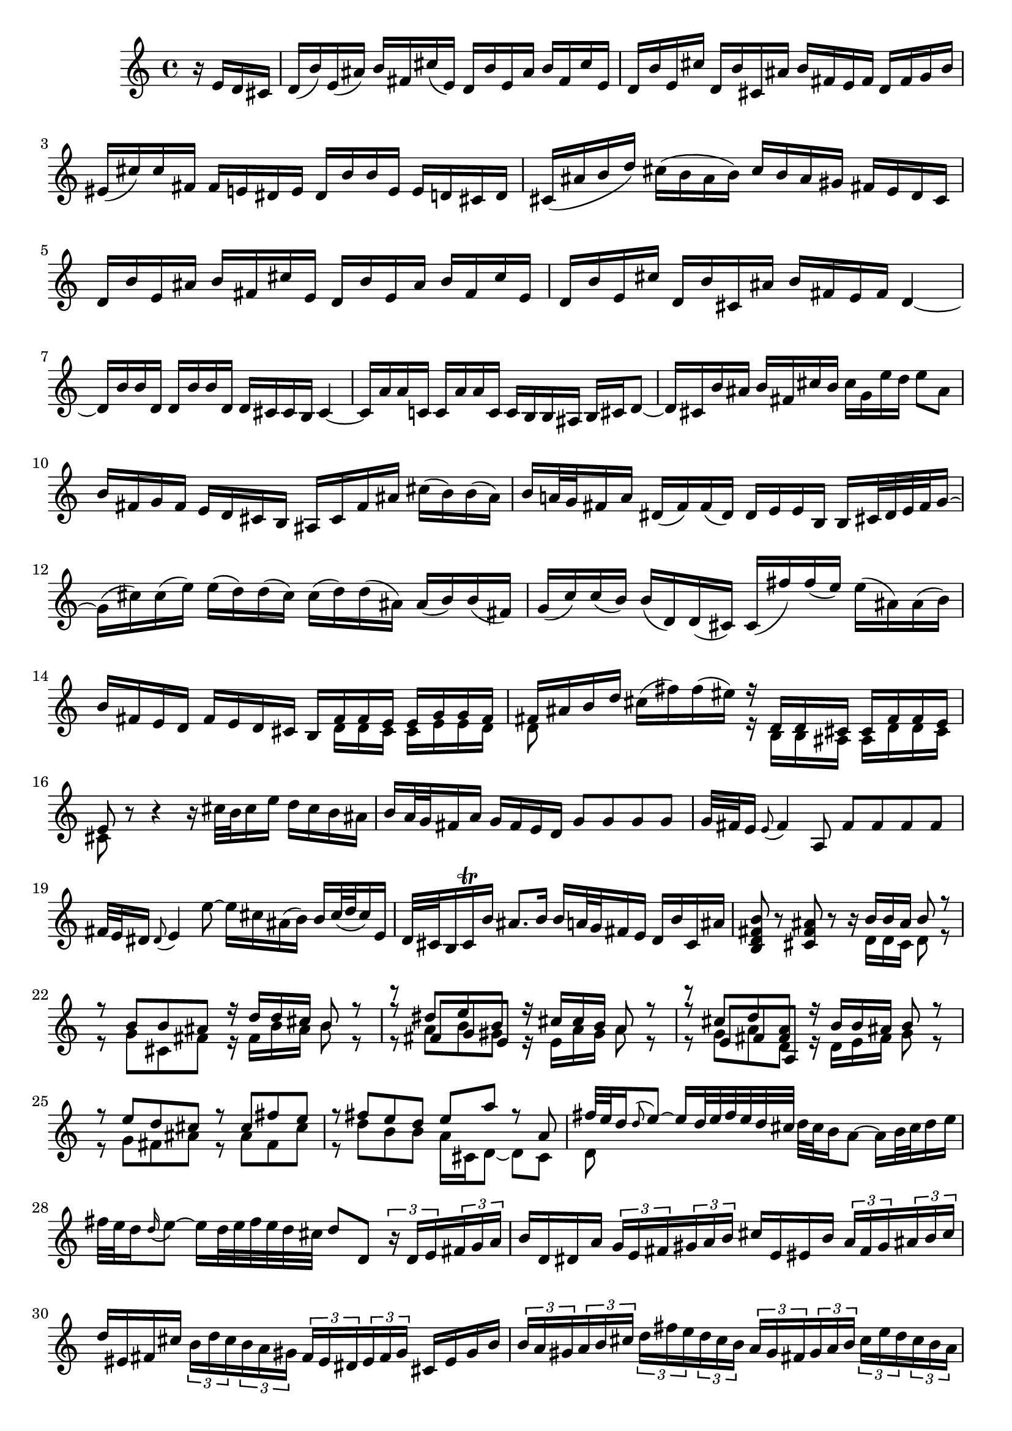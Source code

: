 % Sonata for Flute and Harpsichord BWV 1030 in B minor I Andante

%{
    Copyright 2017 Edmundo Carmona Antoranz. Released under CC 4.0 by-sa
    Original Manuscript is public domain
%}


\version "2.18.2"

\time 4/4
\key b \minor

% Bach writes down _all_ accidentals. It appears to me that they are only skipped when used in contiguous notes _but_
% I am not completely sure of that and I am not in any way to be considered an authoritative source on the subject.
% Therefore I am just trying to match what is _written_ in the manuscript considering the accidental style I am using.
\accidentalStyle forget

\relative c' {

    \partial 4 r16 e d cis

    % 1
    d( b') e,( ais) b fis cis'( e,) d b' e, ais b fis cis' e,
    
    % 2
    d b' e, cis' d, b' cis, ais' b fis e fis d fis g b
    
    % 3
    eis,( cis') cis fis, fis e! dis e dis b' b e, e d! cis d
    
    % 4 2nd system from bach's score starts on 3rd beat
    cis( ais' b d) cis( b ais b) cis b ais gis fis e d cis
    
    % 5
    d b' e, ais b fis cis' e, d b' e, ais b fis cis' e,
    
    % 6
    d b' e, cis' d, b' cis, ais' b fis e fis d4~
    
    % 7
    d16 b' b d, d b' b d, d cis cis b cis4~
    
    % 8 3rd system from bach's score starts on 3rd beat
    cis16 a' a c, \once\omit Accidental c a' a \once\omit Accidental c, c b b ais b cis d8~
    
    % 9
    d16 cis b' ais b fis cis' b cis g e' d e8 ais,
    
    % 10
    b16 fis g fis e d cis b ais cis fis ais cis( b) b( ais)
    
    % 11
    b a!32 g fis16 a dis,( fis) fis( dis) \once\omit Accidental dis e e b b cis32 dis e fis g16~
    
    % 12 4th system from bach's score starts on 2nd beat
    g16( cis) cis( e) e( d) d( cis) cis( d) d( ais) \once\omit Accidental ais( b) b( fis)
    
    % 13
    g( c) \once\omit Accidental c( b) b( d,) d( cis) \once\omit Accidental cis( fis') fis( e) e( ais,) \once\omit Accidental ais( b)
    
    %14
    b fis e d fis e d cis <<
        { b fis' fis e e g g fis }
        \\
        { s d d cis cis e e d }
    >>
    
    % 15 5th system from bach's score starts on 4th beat
    <<
        { fis ais b d }
        \\
        { d,8 }
    >> cis'16( fis) fis( eis) <<
        { r d, d cis cis fis fis e }
        \\
        { r b b ais ais d d cis }
    >>
    
    % 16
    <<
        { e8 }
        \\
        { cis }
    >> r8 r4 r16 cis'32 b cis16 e d cis b ais
    
    % 17
    b a32 g fis16 a g fis e d g8 g g g
    
    % 18
    g32 fis e16 \appoggiatura e8 fis4 a,8 fis' fis fis fis
    
    % 19 6th system from bach's score starts here
    % Last slur seems to go up until cis on Bach' manuscript (not completely sure, though)
    fis32 e dis16 \once\omit Accidental \appoggiatura dis8 e4 e'8~ e16 cis ais( b) b cis32( d cis16) e,
    
    % 20
    d32 cis b16 cis\trill b' ais8. b16 b a!32 g fis16 e d b' cis, ais'
    
    % 21
    < b fis d b >8 r < ais fis cis > r r16 <<
        { b b ais b8 r }
        \\
        { d,16 d cis d8 r }
    >>
    
    % 22 2nd page from bach's score starts here
    <<
        { r8 b' b ais r16 d d cis b8 r }
        \\
        { r8 g cis, fis r16 fis b ais b8 r }
    >>
    
    % 23
    <<
        { r8 dis e b }
        \\
        { r8 a b gis }
        \\
        { r8 fis g e }
    >><<
        { r16 cis' cis b a8 r }
        \\
        { r16 e a gis a8 r }
    >>
    
    % 24
    <<
        { r8  cis d < a fis > }
        \\
        { r8 g a d, }
        \\
        { r8 e fis a, }
    >><<
        { r16 b' b ais b8 r }
        \\
        { r16 d, e fis g8 r }
    >>
    
    % 25 2nd page 2nd system from bach's score starts here
    <<
        { r8 e' d cis r cis fis e }
        \\
        { r g, fis ais r ais fis cis'  }
    >>
    
    % 26
    <<
        { r fis e d e a r a, }
        \\
        { r d b b a16 cis, d8~ d cis }
    >>
    
    % 27 2nd page 3rd system from bach's score starts on 4th beat
    <<
        { fis'32 e d16 \appoggiatura d8 e8~ e16 d32 e fis e d cis }
        \\
        { d,8 }
    >> d'32 cis b16 a8~ a16 b32 cis d16 e
    
    % 28
    fis32 e d16 \appoggiatura d16 e8~ e16 d32 e fis e d cis d8 d, \tuplet 3/2 8 { r16 d e fis g a }
    
    % 29
    b16 d, dis a' \tuplet 3/2 8 { g e fis gis a b } cis e, eis b' \tuplet 3/2 8 { a fis gis ais b cis }
    
    % 30 2nd page 4th system from bach's score starts on 2nd beat
    d eis, fis cis' \tuplet 3/2 8 { b d cis b a gis fis eis dis eis fis gis } cis, eis gis b
    
    % 31
    \tuplet 3/2 8 { b a gis a b cis d fis e d cis b a gis fis gis a b cis e d cis b a }
    
    % 32 2nd page 5th system from bach's score starts on 2nd beat
    \tuplet 3/2 8 { gis fis eis fis gis a b d cis b a gis fis eis dis eis fis gis cis, d cis b a gis }
    
    % 33
    a fis' b, eis fis cis gis' b, a fis' b, eis fis cis gis' b,
    
    % 34
    a fis' b, gis' a, fis' gis, eis' fis cis b cis a8 r
    
    % 35 2nd page 6th system from bach's score starts here
    % Seems like on 3rd beat, Bach decided to overwrite with a voice going down (or the voice doing the octave a valid voice?)
    r16 cis'( b a) gis8 g! fis16 ais, b8 r16 fis' gis b
    
    % 36
    % Assuming that the voice that goes up on third beat on Bach's manuscript was just a mistake and he overwrote it
    eis, cis' cis fis, fis e! dis e dis b' b e, e8 e'
    
    % 37
    e\prall dis r d! d\prall cis r cis,
    
    % 38 3rd page from bach's score starts here
    cis' cis4 b32 cis d16 cis8 cis4 b32 cis d16
    
    % 39
    cis8 d cis b a gis16 a fis4~
    
    % 40
    fis8 b~ b16 a gis fis gis8 \once\omit Accidental gis \once\omit Accidental gis g!
    
    % 41 3rd page 2nd system from bach's score starts here
    g e'~ \tuplet 3/2 8 { e16 d cis b a g } fis8 fis fis fis
    
    % 42
    fis d'~ \tuplet 3/2 8 { d16 cis b a g fis e dis e fis e dis } e8 e'
    
    % 43
    dis d! cis c b d, cis b'~
    
    % 44 3rd page 3rd system from bachs score starts on 3rd beat
    b16 a32 gis a16 b b8.\prall a32 b cis8 fis, eis16 gis d!8~
    
    % 45
    d16 cis b'32 a gis16 \once\omit Accidental gis a d,8~ \tuplet 3/2 8 { d16 cis e } bes8~ bes16 a g'32 fis e16
    
    % 46
    e( fis) r8 r4 r8 b ais16 cis g!8~
    
    % 47 3rd page 4th system from bachs score starts on 2nd beat
    g16 fis e'32 d cis16 cis d g,8~ \tuplet 3/2 8 { g16 fis a } ees8~ ees16 d c'32 b a16
    
    % 48
    a( b) r8 r b, c dis( e g)
    
    % 49
    ais d cis e, d cis16 b d cis b ais
    
    % 50 3rd page 5th system from bach's score starts on 3rd beat
    b8 r r4 r4 r8 b'
    
    % 51
    a( d) cis( fis) bis,( cis) r4
    
    % 52
    r r8 bis fis'( eis) r cis,
    
    % 53 3rd page 6th syste from bach's score starts on 3rd beat
    % Slur on 1st beat seems to have been written on a separate session (darker die)
    a'32( gis fis16) \appoggiatura fis8 gis8~ gis16 fis32 gis a gis fis eis fis e! d16 cis8~ cis16 dis32 eis fis16 gis
    
    % 54
    a32 gis fis16 gis8~ gis16 fis32( gis a gis fis eis) fis8 fis, r cis'
    
    % 55
    a' a a a a32 gis fis16 \appoggiatura fis8 gis4 b,8
    
    % 56 4th page from bach's score starts here
    g'! g g g g32 fis e16 \appoggiatura e8 fis4 a8~
    
    % 57
    a16 gis \once\omit Accidental gis g! g( fis) fis( eis) fis( d') d( cis) cis( eis) \once\omit Accidental eis( fis)
    
    % 58
    fis,8 d'16( cis) b a gis fis fis e32 d cis16 b a fis' gis, eis'
    
    % 59 4th page 2nd system from bach's score starts on 2nd beat
    <<
        { fis8 cis' fis cis r fis, a dis, }
        \\
        { r fis cis' fis, r b, fis' b, }
    >>
    
    % 60
    <<
        { e b' e b r e, g cis, }
        \\
        { r e b' e, r a, d a }
    >>
    
    % 61 4th page 3rd system from bach's score starts on 3rd beat
    <<
        { d fis' e d r e d < cis ais > }
        \\
        { r a g fis r g fis e }
    >>
    
    % 62
    <<
        { r d' b g r c a fis }
        \\
        { r b g e r e fis a, }
    >>
    
    % 63
    d'8 d4 c32 d e16 d8 d4 c32( d e16)
    
    % 64 4th page 4th system from bach's score starts here
    d8 e d c b\prall a16 b \tuplet 3/2 8 { g16 b a g fis e }
    
    % 65
    <<
        { \tuplet 3/2 8 { fis16 a g fis d e fis a g fis d e f a g f e d c b \once\omit Accidental c d e f } }
        \\
        d16
    >>
    
    % 66
    % Had to use another manuscript to know how to go on 4th beat
    \tuplet 3/2 8 { e16 g f e c d e g f e c d e g f e d c b a b c d e }
    
    % 67 4th page 5th system from bach's score starts here
    \tuplet 3/2 8 { d f e d c b a g fis! g a b c e d c b a g fis e fis g a }
    
    % 68
    % on second beat, c is natural _but_ d has no alteration so it's coming from the key so it's d
    \tuplet 3/2 8 { b g a b cis dis e c d e fis g a b a g fis e dis cis b a g fis }
    
    % 69
    g e' a, dis e b fis' a, g e' a, dis e b fis' a,
    
    % 70 4th page 6th system from bach's score starts here
    g e' a, fis' g, e' fis, dis' e b' a b \tuplet 3/2 8 { g e fis g a b }
    
    % 71
    c,8 c'~ \tuplet 3/2 8 { c16 a b c d e } fis,8 fis'~ \tuplet 3/2 8 { fis16 d, e fis g a }
    
    % 72 5th page from bach's score starts on 4th beat
    b,8 b'~ \tuplet 3/2 8 { b16 g a b c d } e,8 e'~ \tuplet 3/2 8 { e16 c, d e fis g }
    
    % 73
    \tuplet 3/2 8 { a, fis' g a b c \once\omit Accidental c b cis! dis e fis fis dis, e fis g a a g a b cis dis }
    
    % 74
    e8 r r b, g'32 fis e16 fis8~ fis16 e32 fis g fis e dis
    
    % 75 5th page 2nd system from bach's score starts on 2nd beat
    e dis cis16 b8~ b16 cis32 dis e16 fis g32 fis e16 fis8~ fis16 e32 fis g fis e dis
    
    % 76
    % Bach's manuscript has no articulation
    e dis cis16 dis8 c' f, dis e r4
    
    % 77
    r8 g fis b gis( a) r4
    
    % 78 5th page 3rd system from bach's score starts on 2nd beat
    r8 c b e cis!( d) ais( b)
    
    % 79
    d,2\trill cis4 r8 b
    
    % 80
    fis' fis4 e32 fis g16 fis8 fis4 e32 fis g16
    
    %81
    fis8 g fis e d\trill cis16 d b fis' g b
    
    % 82 5th page 4th system from bach's score starts here
    eis, cis' cis fis, fis e dis e dis b' b e, e8 e'
    
    % 83
    e\prall dis r d! d\prall cis r c
    
    % 84
    b dis( e) e, ais cis fis,16 e d cis
    
    % 85 5th page 5th system from bach's score starts on 3rd beat
    d16 b' e, ais b fis cis' e, d b' e, ais b fis cis' e,
    
    % 86
    d b' e, cis' d, b' cis, ais' b4~ b16 a g fis
    
    % 87
    g8 g g g g e'~ \tuplet 3/2 8 { e16 d cis b a g }
    
    % 88
    fis8 fis fis f \once\omit Accidental f d'~ \tuplet 3/2 8 { d16 c b a g f }
    
    % 89 5th page 6th system from bach's score starts here
    \tuplet 3/2 8 { e dis e fis e dis } e8 e' dis d! cis c
    
    % 90
    b d, cis! a'~ a16 g32 fis g16 a a8. g32 a 
    
    % 91
    b4 r8 b~ \tuplet 3/2 8 { b16 ais cis } g!8~ g16 fis e'32( d cis16)
    
    % 92 6th page from bach's score starts here
    cis( d) r8 r4 r8 g,8~ \tuplet 3/2 8 { g16 fis a } ees8~
    
    % 93
    ees16 d c'32 b a16 a( b) e,8~ \tuplet 3/2 8 { e16 dis fis } c8~ c16 b a'32 g fis16
    
    % 94
    fis( g) r8 r4 r8 c,~ \tuplet 3/2 8 { c16 b d } aes8~
    
    % 95 6th page 2nd system from bach's score starts here
    aes16 g f'32 e d16 d( e) r8 r2
    
    % 96
    r4 r8 b c dis( e g) 
    
    % 97
    ais d cis e, d cis16 b d cis b ais
    
    % 98 6th page 3rd system from bach's score starts on 3rd beat
    b4 r8 eis b' ais r e
    
    % 99
    d g fis b eis,( fis) r4
    
    % 100
    r r8 fis d'32 cis b16 cis8~ cis16 b32 cis d cis b ais
    
    % 101 6th page 4th system from bach's score starts on 2nd beat
    b ais gis16 fis8~ fis16 gis32 ais b16 cis d32 cis b16 cis8~ cis16 b32 cis d cis b ais
    
    % 102
    b8 b, r b' b ais r cis~
    
    % 103 6th page 5th system frombach's score starts on 3rd beat
    \tuplet 3/2 8 { cis16 b cis d e fis g a b a g fis e cis d e fis g a b cis b a g }
    
    % 104
    \tuplet 3/2 8 { fis a g fis e d cis b ais b cis d e g fis e d cis b ais gis ais b cis }
    
    % 105
    d8 g, r g fis dis' r fis,~
    
    % 106 6th page 6th system from bach's score starts here
    \tuplet 3/2 8 { fis16 g a b cis d } e8 e,~ \tuplet 3/2 8 { e16 cis d e fis g } a,8 a'~
    
    % 107
    \tuplet 3/2 8 { a16 fis g a b cis } d8 d,~ \tuplet 3/2 8 { d16 b cis d e fis } g,8 g'~
    
    % 108 7th page from bach's score starts on 3rd beat
    \tuplet 3/2 8 { g16 e fis g a b  cis, ais' b cis d e } ais,8 r r4
    
    % 109
    \tuplet 3/2 8 { r16 b a g fis e d fis e d cis b } g'8 g g g
    
    % 110
    \tuplet 3/2 8 { g16 fis e fis e d c b a gis a c } fis8 fis fis fis
    
    % 111 7th page 2nd system from bach's score starts on 3rd beat
    fis32 e dis16 \once\omit Accidental \appoggiatura dis8 e4 e'8~ e16 cis ais b b( cis32 d) cis16 e,
    
    % 112
    d cis32 b cis16 g' fis e d cis b8 e d g
    
    % 113
    eis( fis) r4 r8 fis e a
    
    % 114
    fis( g) r4 r8 b a d
    
    % 115 7th page 3rd system from bach's score starts here
    b( c) ais( b) fis4 r8 fis
    
    % 116
    d' d d d d32 c b16 \appoggiatura b8 c4 e,8
    
    % 117
    c' \omit Accidental c c c c32 \undo\omit Accidental b ais16 \once\omit Accidental \appoggiatura ais8 b4 d,8~
    
    % 118
    d16 cis cis c \once\omit Accidental c b b ais \once\omit Accidental ais g' g fis fis( ais) \once\omit Accidental ais( b)
    
    % 119 7th page 4th system from bach's score starts here
    b,8 g'16 fis e d cis b b4. \bar "|."
    
    
}
